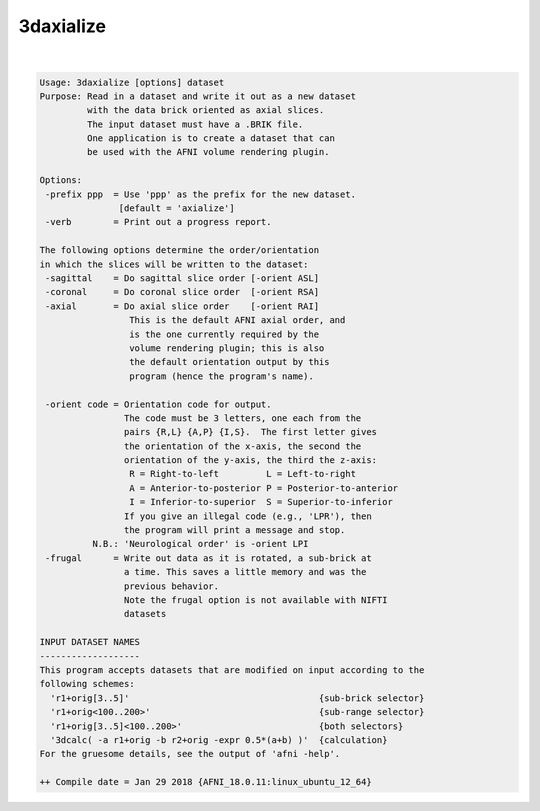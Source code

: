 **********
3daxialize
**********

.. _3daxialize:

.. contents:: 
    :depth: 4 

| 

.. code-block:: none

    Usage: 3daxialize [options] dataset
    Purpose: Read in a dataset and write it out as a new dataset
             with the data brick oriented as axial slices.
             The input dataset must have a .BRIK file.
             One application is to create a dataset that can
             be used with the AFNI volume rendering plugin.
    
    Options:
     -prefix ppp  = Use 'ppp' as the prefix for the new dataset.
                   [default = 'axialize']
     -verb        = Print out a progress report.
    
    The following options determine the order/orientation
    in which the slices will be written to the dataset:
     -sagittal    = Do sagittal slice order [-orient ASL]
     -coronal     = Do coronal slice order  [-orient RSA]
     -axial       = Do axial slice order    [-orient RAI]
                     This is the default AFNI axial order, and
                     is the one currently required by the
                     volume rendering plugin; this is also
                     the default orientation output by this
                     program (hence the program's name).
    
     -orient code = Orientation code for output.
                    The code must be 3 letters, one each from the
                    pairs {R,L} {A,P} {I,S}.  The first letter gives
                    the orientation of the x-axis, the second the
                    orientation of the y-axis, the third the z-axis:
                     R = Right-to-left         L = Left-to-right
                     A = Anterior-to-posterior P = Posterior-to-anterior
                     I = Inferior-to-superior  S = Superior-to-inferior
                    If you give an illegal code (e.g., 'LPR'), then
                    the program will print a message and stop.
              N.B.: 'Neurological order' is -orient LPI
     -frugal      = Write out data as it is rotated, a sub-brick at
                    a time. This saves a little memory and was the
                    previous behavior.
                    Note the frugal option is not available with NIFTI
                    datasets
    
    INPUT DATASET NAMES
    -------------------
    This program accepts datasets that are modified on input according to the
    following schemes:
      'r1+orig[3..5]'                                    {sub-brick selector}
      'r1+orig<100..200>'                                {sub-range selector}
      'r1+orig[3..5]<100..200>'                          {both selectors}
      '3dcalc( -a r1+orig -b r2+orig -expr 0.5*(a+b) )'  {calculation}
    For the gruesome details, see the output of 'afni -help'.
    
    ++ Compile date = Jan 29 2018 {AFNI_18.0.11:linux_ubuntu_12_64}
